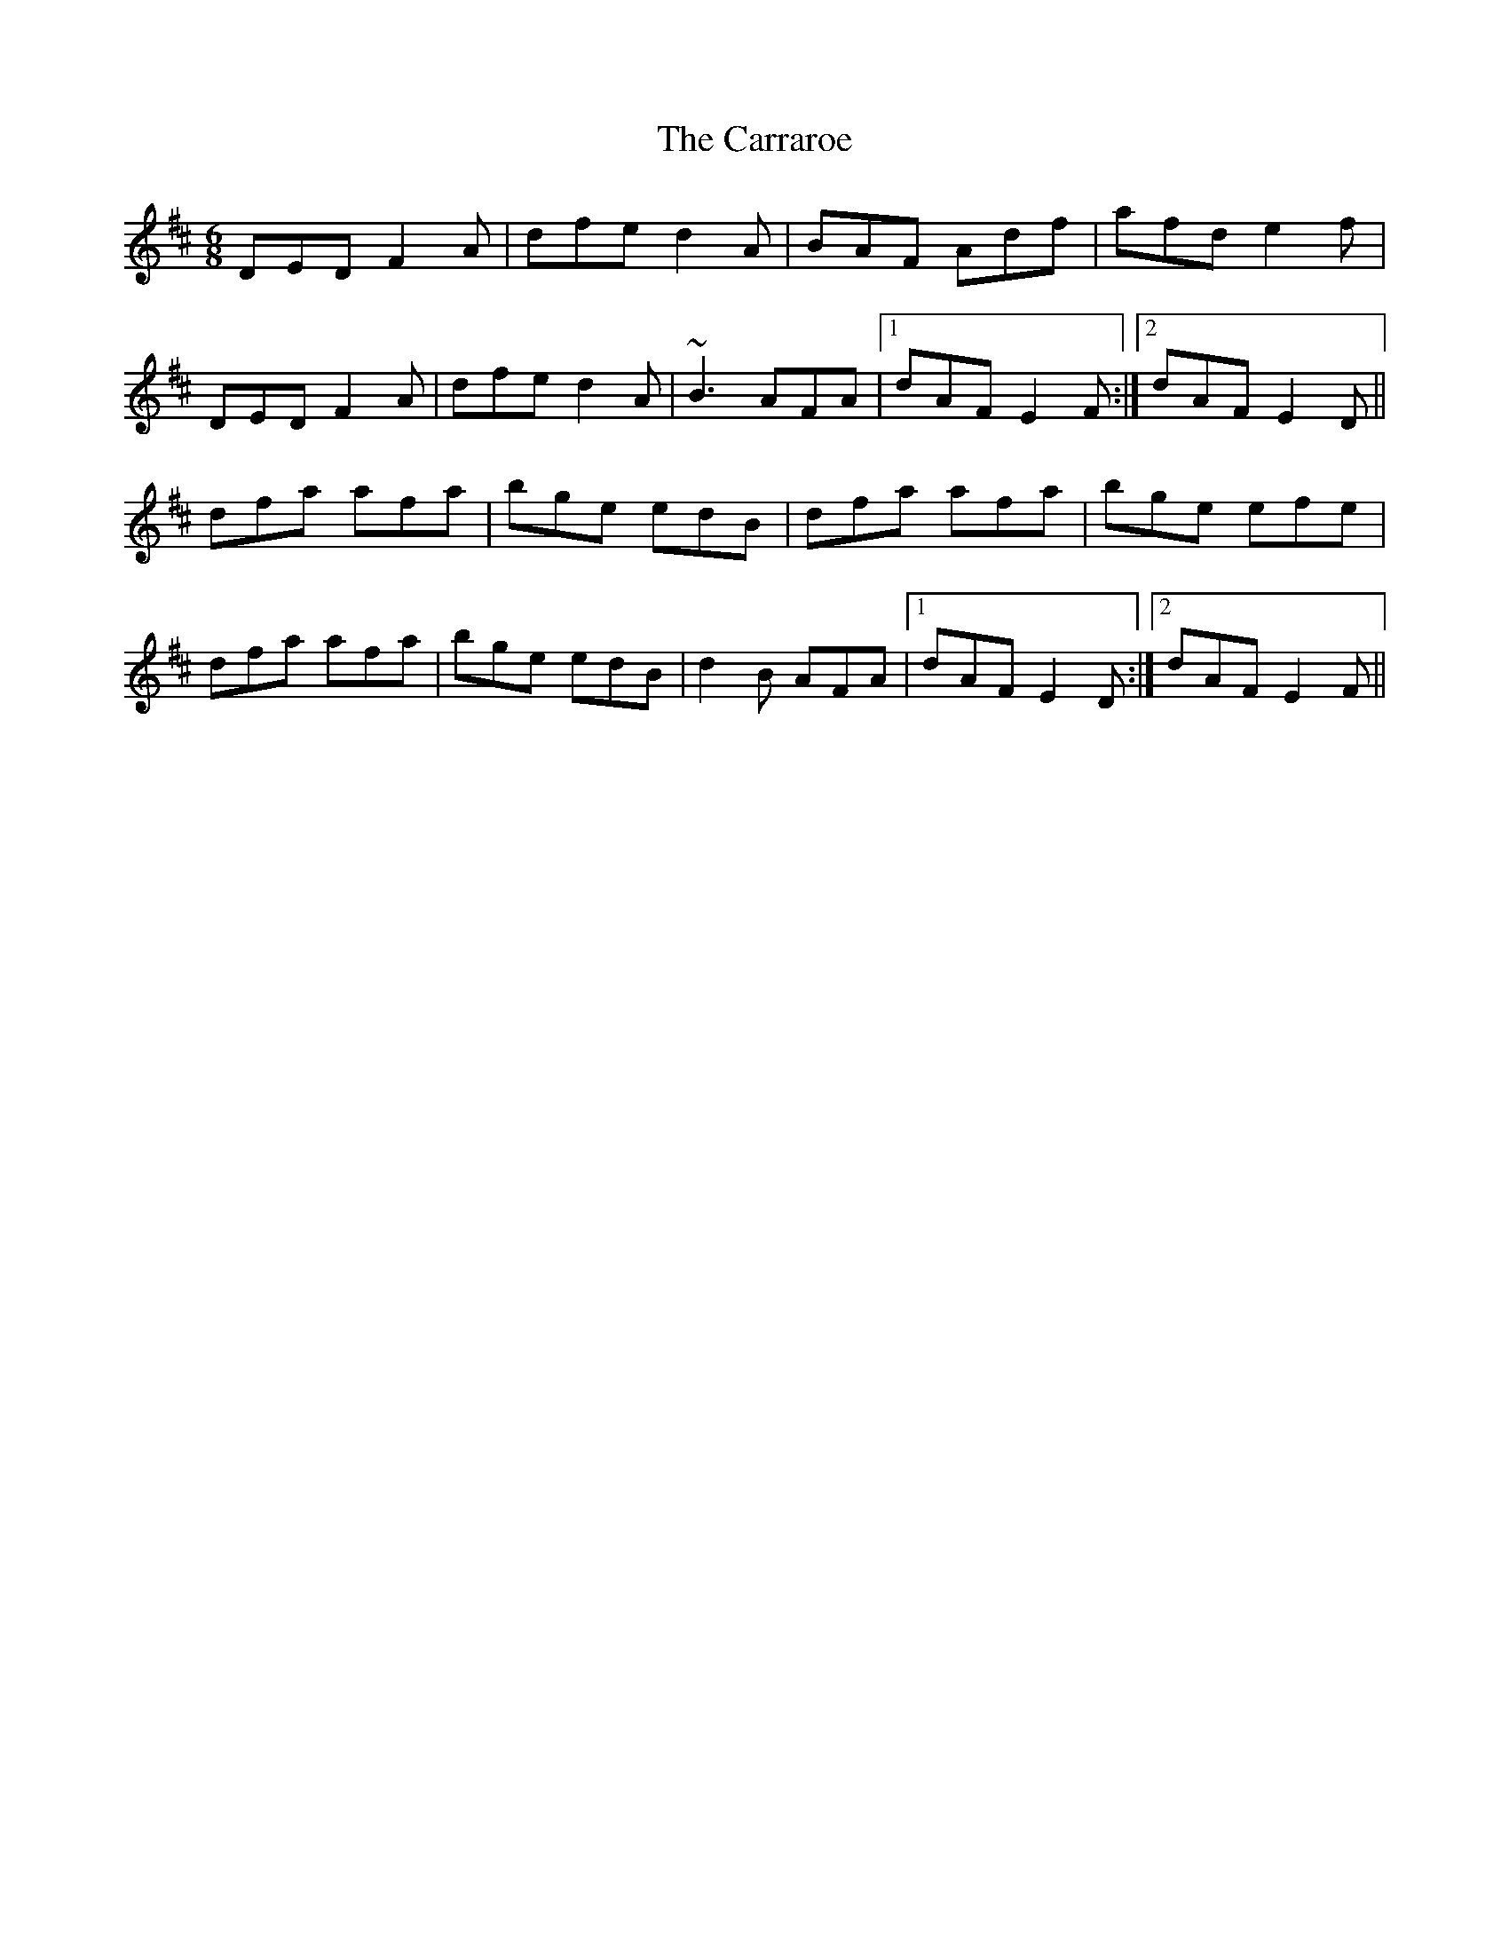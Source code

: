 X: 6303
T: Carraroe, The
R: jig
M: 6/8
K: Dmajor
DED F2A|dfe d2A|BAF Adf|afd e2f|
DED F2A|dfe d2A|~B3 AFA|1 dAF E2F:|2 dAF E2D||
dfa afa|bge edB|dfa afa|bge efe|
dfa afa|bge edB|d2B AFA|1 dAF E2D:|2 dAF E2F||

